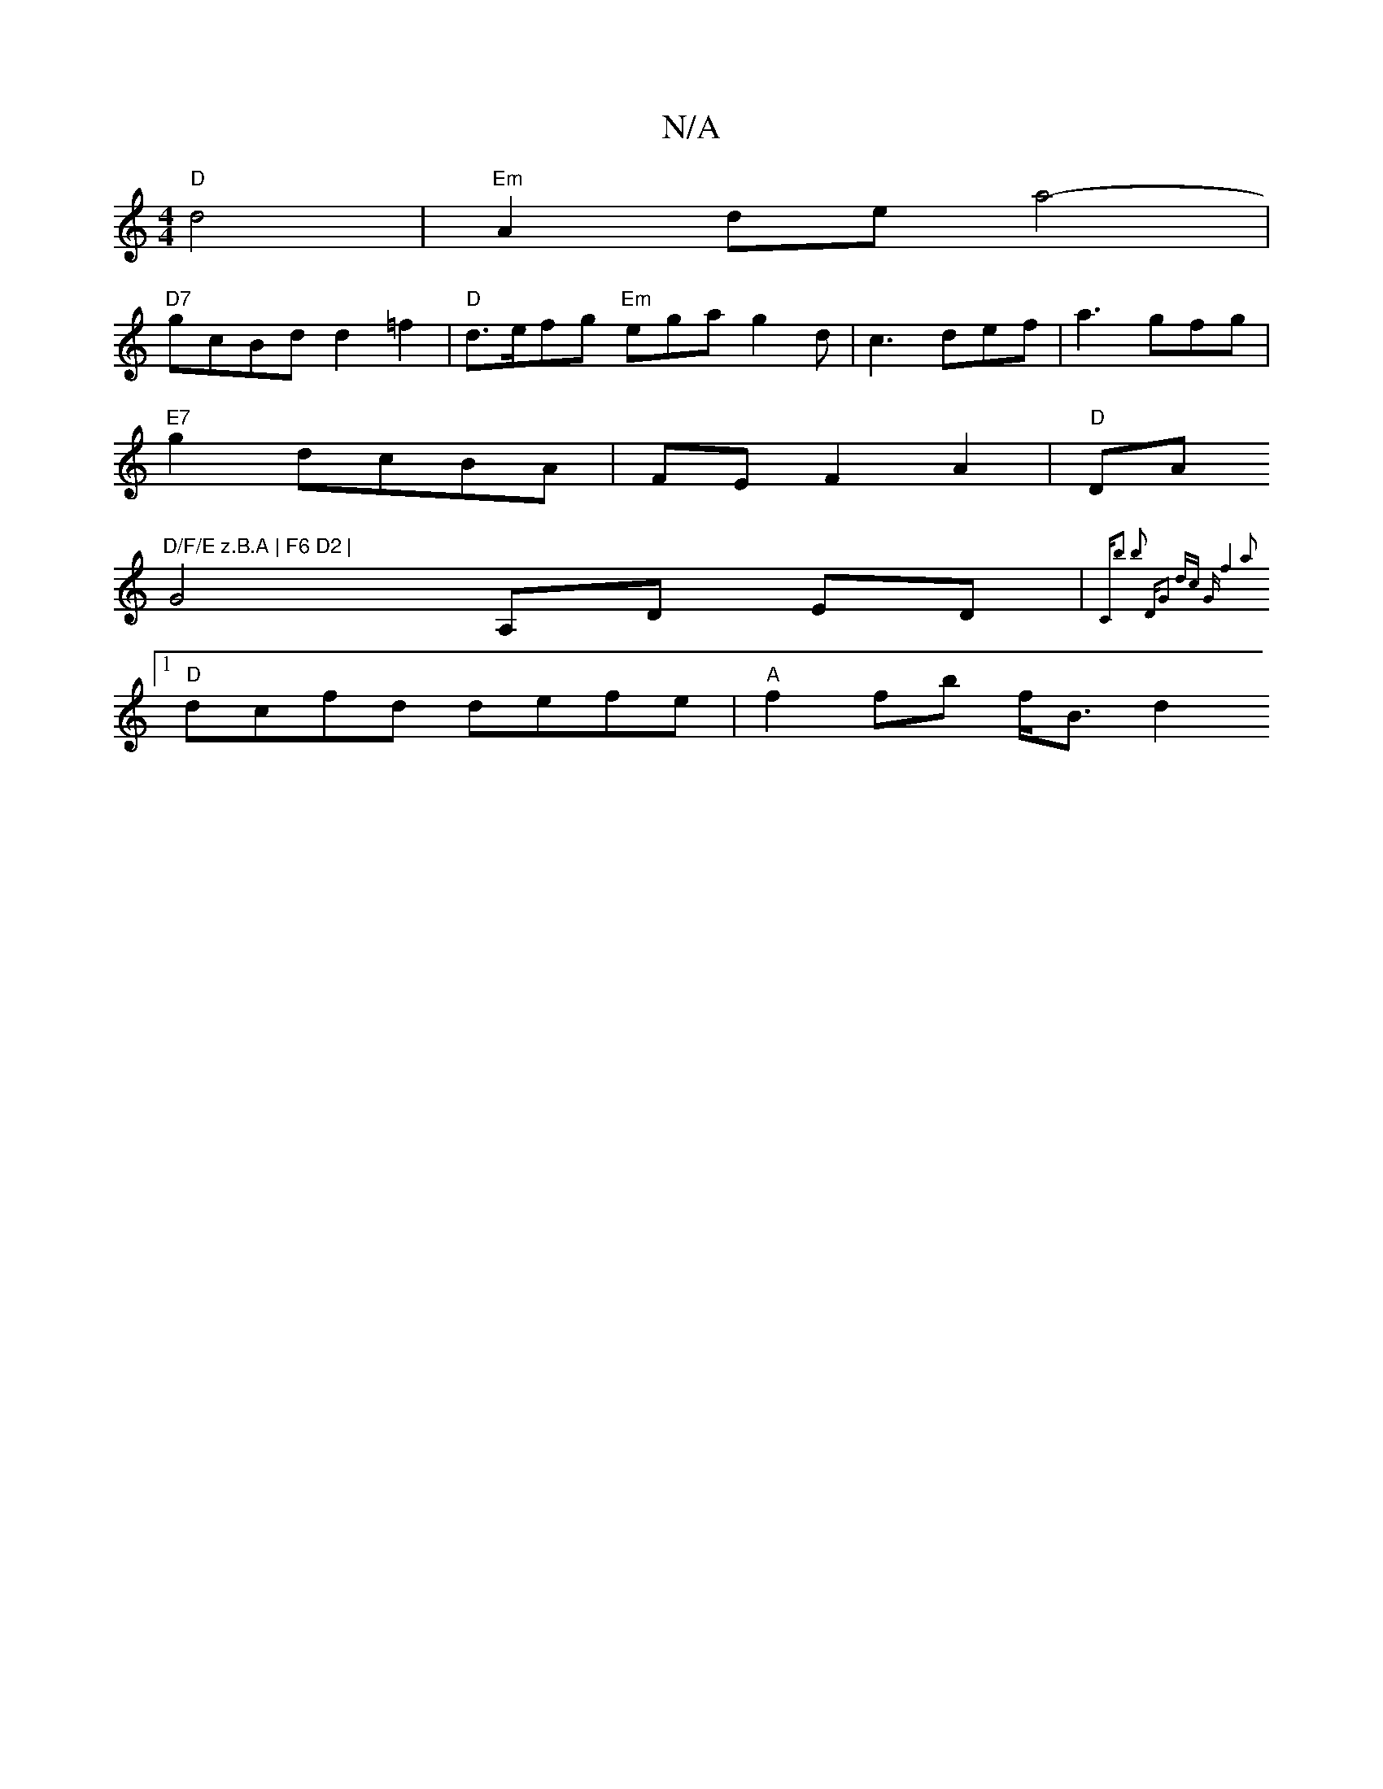 X:1
T:N/A
M:4/4
R:N/A
K:Cmajor
"D"d4 | "Em" A2 de a4-|
"D7"gcBd d2=f2|"D"d>efg "Em"ega g2 d|c3 def|a3 gfg|
"E7"g2dcBA|FE F2 A2 | "D" DA"D/F/E z.B.A | F6 D2 |
G4 A,D ED| {C#m"b2 b2 "D"G2 dc "G"f4a2 |
[1 "D"dcfd defe|"A" f2 fb f<B d2